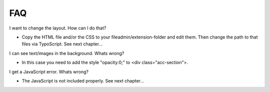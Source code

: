 ﻿

.. ==================================================
.. FOR YOUR INFORMATION
.. --------------------------------------------------
.. -*- coding: utf-8 -*- with BOM.

.. ==================================================
.. DEFINE SOME TEXTROLES
.. --------------------------------------------------
.. role::   underline
.. role::   typoscript(code)
.. role::   ts(typoscript)
   :class:  typoscript
.. role::   php(code)


FAQ
^^^

I want to change the layout. How can I do that?

- Copy the HTML file and/or the CSS to your fileadmin/extension-folder and edit
  them. Then change the path to that files via TypoScript. See next
  chapter...

I can see text/images in the background. Whats wrong?

- In this case you need to add the style "opacity:0;" to <div class="acc-section">.

I get a JavaScript error. Whats wrong?

- The JavaScript is not included properly. See next chapter...

